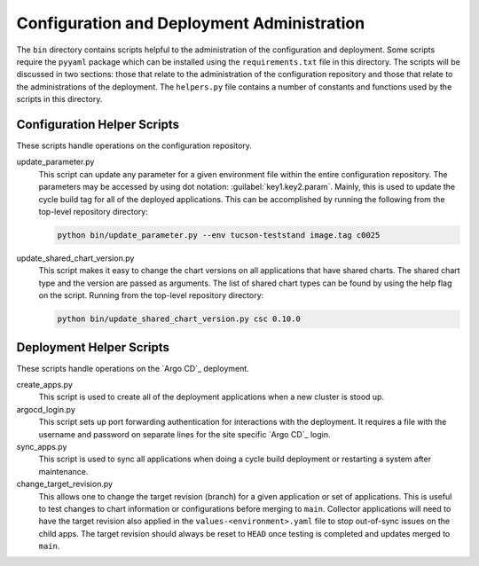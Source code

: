 ###########################################
Configuration and Deployment Administration
###########################################

The ``bin`` directory contains scripts helpful to the administration of the configuration and deployment.
Some scripts require the ``pyyaml`` package which can be installed using the ``requirements.txt`` file in this directory.
The scripts will be discussed in two sections: those that relate to the administration of the configuration repository and those that relate to the administrations of the deployment.
The ``helpers.py`` file contains a number of constants and functions used by the scripts in this directory.

.. _Configuration-Helper-Scripts:

Configuration Helper Scripts
----------------------------

These scripts handle operations on the configuration repository.

update_parameter.py
  This script can update any parameter for a given environment file within the entire configuration repository.
  The parameters may be accessed by using dot notation: :guilabel:`key1.key2.param`.
  Mainly, this is used to update the cycle build tag for all of the deployed applications.
  This can be accomplished by running the following from the top-level repository directory:

  .. code-block:: bash

    python bin/update_parameter.py --env tucson-teststand image.tag c0025

update_shared_chart_version.py
  This script makes it easy to change the chart versions on all applications that have shared charts.
  The shared chart type and the version are passed as arguments.
  The list of shared chart types can be found by using the help flag on the script.
  Running from the top-level repository directory:

  .. code-block:: bash

    python bin/update_shared_chart_version.py csc 0.10.0

Deployment Helper Scripts
-------------------------

These scripts handle operations on the `Argo CD`_ deployment.

create_apps.py
  This script is used to create all of the deployment applications when a new cluster is stood up.

argocd_login.py
  This script sets up port forwarding authentication for interactions with the deployment.
  It requires a file with the username and password on separate lines for the site specific `Argo CD`_ login.

sync_apps.py
  This script is used to sync all applications when doing a cycle build deployment or restarting a system after maintenance.

change_target_revision.py
  This allows one to change the target revision (branch) for a given application or set of applications.
  This is useful to test changes to chart information or configurations before merging to ``main``.
  Collector applications will need to have the target revision also applied in the ``values-<environment>.yaml`` file to stop out-of-sync issues on the child apps.
  The target revision should always be reset to ``HEAD`` once testing is completed and updates merged to ``main``.
